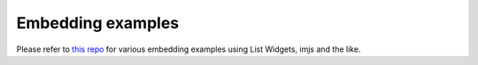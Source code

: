 Embedding examples
==================

Please refer to `this repo <https://github.com/radekstepan/intermine-embedding-examples>`_ for various embedding examples using List Widgets, imjs and the like.